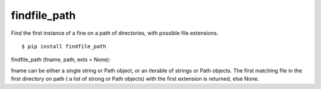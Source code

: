 findfile_path
=============

Find the first instance of a fine on a path of directories, with
possible file extensions.

::

  $ pip install findfile_path

::

findfile_path (fname, path, exts = None):

fname can be either a single string or Path object, or an iterable of
strings or Path objects.  The first matching file in the first
directory on path ( a list of strong or Path objects) with the first
extension is returned, else None.
